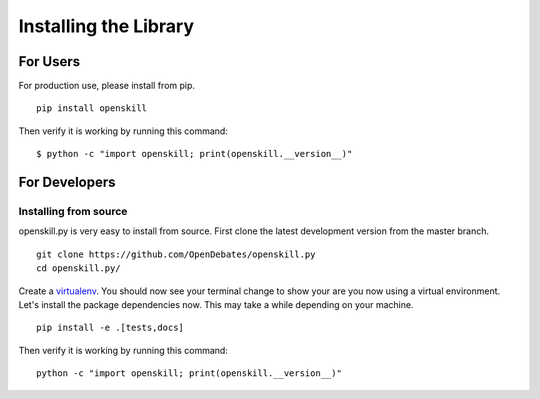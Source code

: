 .. _installing_bot:

======================
Installing the Library
======================

For Users
=========

For production use, please install from pip.

::

    pip install openskill

Then verify it is working by running this command:

::

    $ python -c "import openskill; print(openskill.__version__)"

For Developers
==============

Installing from source
----------------------

openskill.py is very easy to install from source. First clone the latest development version from the master branch.

::

    git clone https://github.com/OpenDebates/openskill.py
    cd openskill.py/


Create a `virtualenv <https://virtualenv.pypa.io/en/latest/>`_. You should now see your terminal change to show your are you now using a virtual environment.
Let's install the package dependencies now. This may take a while depending on your machine.


::

    pip install -e .[tests,docs]

Then verify it is working by running this command:

::

    python -c "import openskill; print(openskill.__version__)"

